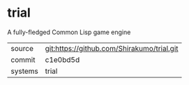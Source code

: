 * trial

A fully-fledged Common Lisp game engine


|---------+--------------------------------------------|
| source  | git:https://github.com/Shirakumo/trial.git |
| commit  | c1e0bd5d                                   |
| systems | trial                                      |
|---------+--------------------------------------------|
